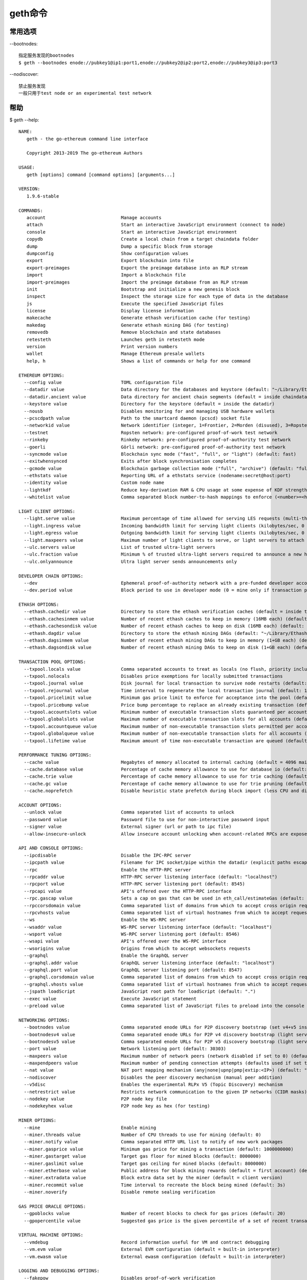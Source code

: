 geth命令
########

常用选项
========

--bootnodes::

    指定服务发现的bootnodes
    $ geth --bootnodes enode://pubkey1@ip1:port1,enode://pubkey2@ip2:port2,enode://pubkey3@ip3:port3

--nodiscover::

    禁止服务发现
    一般只用于test node or an experimental test network

帮助
====

$ geth --help::

    NAME:
       geth - the go-ethereum command line interface

       Copyright 2013-2019 The go-ethereum Authors

    USAGE:
       geth [options] command [command options] [arguments...]

    VERSION:
       1.9.6-stable

    COMMANDS:
       account                            Manage accounts
       attach                             Start an interactive JavaScript environment (connect to node)
       console                            Start an interactive JavaScript environment
       copydb                             Create a local chain from a target chaindata folder
       dump                               Dump a specific block from storage
       dumpconfig                         Show configuration values
       export                             Export blockchain into file
       export-preimages                   Export the preimage database into an RLP stream
       import                             Import a blockchain file
       import-preimages                   Import the preimage database from an RLP stream
       init                               Bootstrap and initialize a new genesis block
       inspect                            Inspect the storage size for each type of data in the database
       js                                 Execute the specified JavaScript files
       license                            Display license information
       makecache                          Generate ethash verification cache (for testing)
       makedag                            Generate ethash mining DAG (for testing)
       removedb                           Remove blockchain and state databases
       retesteth                          Launches geth in retesteth mode
       version                            Print version numbers
       wallet                             Manage Ethereum presale wallets
       help, h                            Shows a list of commands or help for one command

    ETHEREUM OPTIONS:
      --config value                      TOML configuration file
      --datadir value                     Data directory for the databases and keystore (default: "~/Library/Ethereum")
      --datadir.ancient value             Data directory for ancient chain segments (default = inside chaindata)
      --keystore value                    Directory for the keystore (default = inside the datadir)
      --nousb                             Disables monitoring for and managing USB hardware wallets
      --pcscdpath value                   Path to the smartcard daemon (pcscd) socket file
      --networkid value                   Network identifier (integer, 1=Frontier, 2=Morden (disused), 3=Ropsten, 4=Rinkeby) (default: 1)
      --testnet                           Ropsten network: pre-configured proof-of-work test network
      --rinkeby                           Rinkeby network: pre-configured proof-of-authority test network
      --goerli                            Görli network: pre-configured proof-of-authority test network
      --syncmode value                    Blockchain sync mode ("fast", "full", or "light") (default: fast)
      --exitwhensynced                    Exits after block synchronisation completes
      --gcmode value                      Blockchain garbage collection mode ("full", "archive") (default: "full")
      --ethstats value                    Reporting URL of a ethstats service (nodename:secret@host:port)
      --identity value                    Custom node name
      --lightkdf                          Reduce key-derivation RAM & CPU usage at some expense of KDF strength
      --whitelist value                   Comma separated block number-to-hash mappings to enforce (<number>=<hash>)

    LIGHT CLIENT OPTIONS:
      --light.serve value                 Maximum percentage of time allowed for serving LES requests (multi-threaded processing allows values over 100) (default: 0)
      --light.ingress value               Incoming bandwidth limit for serving light clients (kilobytes/sec, 0 = unlimited) (default: 0)
      --light.egress value                Outgoing bandwidth limit for serving light clients (kilobytes/sec, 0 = unlimited) (default: 0)
      --light.maxpeers value              Maximum number of light clients to serve, or light servers to attach to (default: 100)
      --ulc.servers value                 List of trusted ultra-light servers
      --ulc.fraction value                Minimum % of trusted ultra-light servers required to announce a new head (default: 75)
      --ulc.onlyannounce                  Ultra light server sends announcements only

    DEVELOPER CHAIN OPTIONS:
      --dev                               Ephemeral proof-of-authority network with a pre-funded developer account, mining enabled
      --dev.period value                  Block period to use in developer mode (0 = mine only if transaction pending) (default: 0)

    ETHASH OPTIONS:
      --ethash.cachedir value             Directory to store the ethash verification caches (default = inside the datadir)
      --ethash.cachesinmem value          Number of recent ethash caches to keep in memory (16MB each) (default: 2)
      --ethash.cachesondisk value         Number of recent ethash caches to keep on disk (16MB each) (default: 3)
      --ethash.dagdir value               Directory to store the ethash mining DAGs (default: "~/Library/Ethash")
      --ethash.dagsinmem value            Number of recent ethash mining DAGs to keep in memory (1+GB each) (default: 1)
      --ethash.dagsondisk value           Number of recent ethash mining DAGs to keep on disk (1+GB each) (default: 2)

    TRANSACTION POOL OPTIONS:
      --txpool.locals value               Comma separated accounts to treat as locals (no flush, priority inclusion)
      --txpool.nolocals                   Disables price exemptions for locally submitted transactions
      --txpool.journal value              Disk journal for local transaction to survive node restarts (default: "transactions.rlp")
      --txpool.rejournal value            Time interval to regenerate the local transaction journal (default: 1h0m0s)
      --txpool.pricelimit value           Minimum gas price limit to enforce for acceptance into the pool (default: 1)
      --txpool.pricebump value            Price bump percentage to replace an already existing transaction (default: 10)
      --txpool.accountslots value         Minimum number of executable transaction slots guaranteed per account (default: 16)
      --txpool.globalslots value          Maximum number of executable transaction slots for all accounts (default: 4096)
      --txpool.accountqueue value         Maximum number of non-executable transaction slots permitted per account (default: 64)
      --txpool.globalqueue value          Maximum number of non-executable transaction slots for all accounts (default: 1024)
      --txpool.lifetime value             Maximum amount of time non-executable transaction are queued (default: 3h0m0s)

    PERFORMANCE TUNING OPTIONS:
      --cache value                       Megabytes of memory allocated to internal caching (default = 4096 mainnet full node, 128 light mode) (default: 1024)
      --cache.database value              Percentage of cache memory allowance to use for database io (default: 50)
      --cache.trie value                  Percentage of cache memory allowance to use for trie caching (default = 25% full mode, 50% archive mode) (default: 25)
      --cache.gc value                    Percentage of cache memory allowance to use for trie pruning (default = 25% full mode, 0% archive mode) (default: 25)
      --cache.noprefetch                  Disable heuristic state prefetch during block import (less CPU and disk IO, more time waiting for data)

    ACCOUNT OPTIONS:
      --unlock value                      Comma separated list of accounts to unlock
      --password value                    Password file to use for non-interactive password input
      --signer value                      External signer (url or path to ipc file)
      --allow-insecure-unlock             Allow insecure account unlocking when account-related RPCs are exposed by http

    API AND CONSOLE OPTIONS:
      --ipcdisable                        Disable the IPC-RPC server
      --ipcpath value                     Filename for IPC socket/pipe within the datadir (explicit paths escape it)
      --rpc                               Enable the HTTP-RPC server
      --rpcaddr value                     HTTP-RPC server listening interface (default: "localhost")
      --rpcport value                     HTTP-RPC server listening port (default: 8545)
      --rpcapi value                      API's offered over the HTTP-RPC interface
      --rpc.gascap value                  Sets a cap on gas that can be used in eth_call/estimateGas (default: 0)
      --rpccorsdomain value               Comma separated list of domains from which to accept cross origin requests (browser enforced)
      --rpcvhosts value                   Comma separated list of virtual hostnames from which to accept requests (server enforced). Accepts '*' wildcard. (default: "localhost")
      --ws                                Enable the WS-RPC server
      --wsaddr value                      WS-RPC server listening interface (default: "localhost")
      --wsport value                      WS-RPC server listening port (default: 8546)
      --wsapi value                       API's offered over the WS-RPC interface
      --wsorigins value                   Origins from which to accept websockets requests
      --graphql                           Enable the GraphQL server
      --graphql.addr value                GraphQL server listening interface (default: "localhost")
      --graphql.port value                GraphQL server listening port (default: 8547)
      --graphql.corsdomain value          Comma separated list of domains from which to accept cross origin requests (browser enforced)
      --graphql.vhosts value              Comma separated list of virtual hostnames from which to accept requests (server enforced). Accepts '*' wildcard. (default: "localhost")
      --jspath loadScript                 JavaScript root path for loadScript (default: ".")
      --exec value                        Execute JavaScript statement
      --preload value                     Comma separated list of JavaScript files to preload into the console

    NETWORKING OPTIONS:
      --bootnodes value                   Comma separated enode URLs for P2P discovery bootstrap (set v4+v5 instead for light servers)
      --bootnodesv4 value                 Comma separated enode URLs for P2P v4 discovery bootstrap (light server, full nodes)
      --bootnodesv5 value                 Comma separated enode URLs for P2P v5 discovery bootstrap (light server, light nodes)
      --port value                        Network listening port (default: 30303)
      --maxpeers value                    Maximum number of network peers (network disabled if set to 0) (default: 50)
      --maxpendpeers value                Maximum number of pending connection attempts (defaults used if set to 0) (default: 0)
      --nat value                         NAT port mapping mechanism (any|none|upnp|pmp|extip:<IP>) (default: "any")
      --nodiscover                        Disables the peer discovery mechanism (manual peer addition)
      --v5disc                            Enables the experimental RLPx V5 (Topic Discovery) mechanism
      --netrestrict value                 Restricts network communication to the given IP networks (CIDR masks)
      --nodekey value                     P2P node key file
      --nodekeyhex value                  P2P node key as hex (for testing)

    MINER OPTIONS:
      --mine                              Enable mining
      --miner.threads value               Number of CPU threads to use for mining (default: 0)
      --miner.notify value                Comma separated HTTP URL list to notify of new work packages
      --miner.gasprice value              Minimum gas price for mining a transaction (default: 1000000000)
      --miner.gastarget value             Target gas floor for mined blocks (default: 8000000)
      --miner.gaslimit value              Target gas ceiling for mined blocks (default: 8000000)
      --miner.etherbase value             Public address for block mining rewards (default = first account) (default: "0")
      --miner.extradata value             Block extra data set by the miner (default = client version)
      --miner.recommit value              Time interval to recreate the block being mined (default: 3s)
      --miner.noverify                    Disable remote sealing verification

    GAS PRICE ORACLE OPTIONS:
      --gpoblocks value                   Number of recent blocks to check for gas prices (default: 20)
      --gpopercentile value               Suggested gas price is the given percentile of a set of recent transaction gas prices (default: 60)

    VIRTUAL MACHINE OPTIONS:
      --vmdebug                           Record information useful for VM and contract debugging
      --vm.evm value                      External EVM configuration (default = built-in interpreter)
      --vm.ewasm value                    External ewasm configuration (default = built-in interpreter)

    LOGGING AND DEBUGGING OPTIONS:
      --fakepow                           Disables proof-of-work verification
      --nocompaction                      Disables db compaction after import
      --verbosity value                   Logging verbosity: 0=silent, 1=error, 2=warn, 3=info, 4=debug, 5=detail (default: 3)
      --vmodule value                     Per-module verbosity: comma-separated list of <pattern>=<level> (e.g. eth/*=5,p2p=4)
      --backtrace value                   Request a stack trace at a specific logging statement (e.g. "block.go:271")
      --debug                             Prepends log messages with call-site location (file and line number)
      --pprof                             Enable the pprof HTTP server
      --pprofaddr value                   pprof HTTP server listening interface (default: "127.0.0.1")
      --pprofport value                   pprof HTTP server listening port (default: 6060)
      --memprofilerate value              Turn on memory profiling with the given rate (default: 524288)
      --blockprofilerate value            Turn on block profiling with the given rate (default: 0)
      --cpuprofile value                  Write CPU profile to the given file
      --trace value                       Write execution trace to the given file

    METRICS AND STATS OPTIONS:
      --metrics                           Enable metrics collection and reporting
      --metrics.expensive                 Enable expensive metrics collection and reporting
      --metrics.influxdb                  Enable metrics export/push to an external InfluxDB database
      --metrics.influxdb.endpoint value   InfluxDB API endpoint to report metrics to (default: "http://localhost:8086")
      --metrics.influxdb.database value   InfluxDB database name to push reported metrics to (default: "geth")
      --metrics.influxdb.username value   Username to authorize access to the database (default: "test")
      --metrics.influxdb.password value   Password to authorize access to the database (default: "test")
      --metrics.influxdb.tags value       Comma-separated InfluxDB tags (key/values) attached to all measurements (default: "host=localhost")

    WHISPER (EXPERIMENTAL) OPTIONS:
      --shh                               Enable Whisper
      --shh.maxmessagesize value          Max message size accepted (default: 1048576)
      --shh.pow value                     Minimum POW accepted (default: 0.2)
      --shh.restrict-light                Restrict connection between two whisper light clients

    DEPRECATED OPTIONS:
      --lightserv value                   Maximum percentage of time allowed for serving LES requests (deprecated, use --light.serve) (default: 0)
      --lightpeers value                  Maximum number of light clients to serve, or light servers to attach to  (deprecated, use --light.maxpeers) (default: 100)
      --minerthreads value                Number of CPU threads to use for mining (deprecated, use --miner.threads) (default: 0)
      --targetgaslimit value              Target gas floor for mined blocks (deprecated, use --miner.gastarget) (default: 8000000)
      --gasprice value                    Minimum gas price for mining a transaction (deprecated, use --miner.gasprice) (default: 1000000000)
      --etherbase value                   Public address for block mining rewards (default = first account, deprecated, use --miner.etherbase) (default: "0")
      --extradata value                   Block extra data set by the miner (default = client version, deprecated, use --miner.extradata)

    MISC OPTIONS:
      --override.istanbul value           Manually specify Istanbul fork-block, overriding the bundled setting (default: 0)
      --help, -h                          show help


    COPYRIGHT:
       Copyright 2013-2019 The go-ethereum Authors





